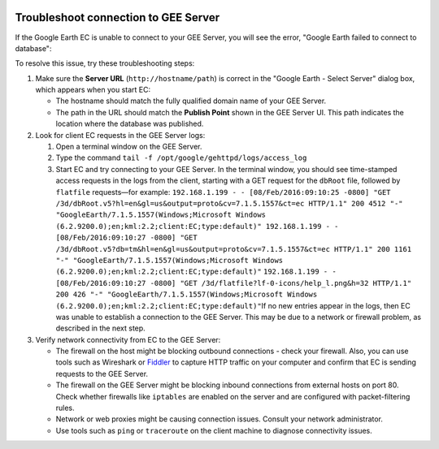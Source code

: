 |Google logo|

=====================================
Troubleshoot connection to GEE Server
=====================================

.. container::

   .. container:: content

      If the Google Earth EC is unable to connect to your GEE Server, you will
      see the error, "Google Earth failed to connect to database":

      To resolve this issue, try these troubleshooting steps:

      #. Make sure the **Server URL** (``http://hostname/path``) is
         correct in the "Google Earth - Select Server" dialog box, which
         appears when you start EC:

         -  The hostname should match the fully qualified domain name of
            your GEE Server.
         -  The path in the URL should match the **Publish Point** shown
            in the GEE Server UI. This path indicates the location where
            the database was published.

      #. Look for client EC requests in the GEE Server logs:

         #. Open a terminal window on the GEE Server.
         #. Type the command
            ``tail -f /opt/google/gehttpd/logs/access_log``
         #. Start EC and try connecting to your GEE Server.
            In the terminal window, you should see time-stamped access
            requests in the logs from the client, starting with a GET
            request for the ``dbRoot`` file, followed by ``flatfile``
            requests—for example:
            ``192.168.1.199 - - [08/Feb/2016:09:10:25 -0800] "GET /3d/dbRoot.v5?hl=en&gl=us&output=proto&cv=7.1.5.1557&ct=ec HTTP/1.1" 200 4512 "-" "GoogleEarth/7.1.5.1557(Windows;Microsoft Windows (6.2.9200.0);en;kml:2.2;client:EC;type:default)" 192.168.1.199 - - [08/Feb/2016:09:10:27 -0800] "GET /3d/dbRoot.v5?db=tm&hl=en&gl=us&output=proto&cv=7.1.5.1557&ct=ec HTTP/1.1" 200 1161 "-" "GoogleEarth/7.1.5.1557(Windows;Microsoft Windows (6.2.9200.0);en;kml:2.2;client:EC;type:default)"``
            ``192.168.1.199 - - [08/Feb/2016:09:10:27 -0800] "GET /3d/flatfile?lf-0-icons/help_l.png&h=32 HTTP/1.1" 200 426 "-" "GoogleEarth/7.1.5.1557(Windows;Microsoft Windows (6.2.9200.0);en;kml:2.2;client:EC;type:default)"``
            ​If no new entries appear in the logs, then EC was unable to
            establish a connection to the GEE Server. This may be due to
            a network or firewall problem, as described in the next
            step.

      #. Verify network connectivity from EC to the GEE Server:

         -  The firewall on the host might be blocking outbound
            connections - check your firewall. Also, you can use
            tools such as Wireshark or
            `Fiddler <http://www.telerik.com/fiddler>`_ to capture HTTP
            traffic on your computer and confirm that EC is sending
            requests to the GEE Server.
         -  The firewall on the GEE Server might be blocking inbound
            connections from external hosts on port 80. Check whether
            firewalls like ``iptables`` are enabled on the server and
            are configured with packet-filtering rules.
         -  Network or web proxies might be causing connection issues.
            Consult your network administrator.
         -  Use tools such as ``ping`` or ``traceroute`` on the client
            machine to diagnose connectivity issues.

.. |Google logo| image:: ../../art/common/googlelogo_color_260x88dp.png
   :width: 130px
   :height: 44px
